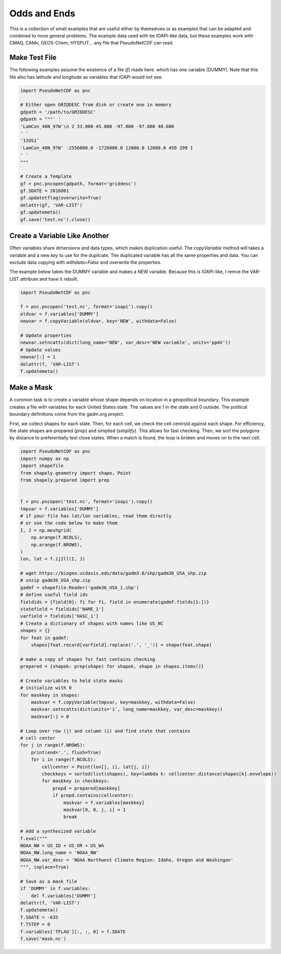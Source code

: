 .. CMAQ Odds and Ends

Odds and Ends
-------------

This is a collection of small examples that are useful either by themselves
or as examples that can be adapted and combined to more general problems.
The example data used with be IOAPI-like data, but these examples work with
CMAQ, CAMx, GEOS-Chem, HYSPLIT... any file that PseudoNetCDF can read.

Make Test File
~~~~~~~~~~~~~~
The following examples assume the existence of a file (`f`) made here.
which has one variable (DUMMY). Note that this file also has latitude
and longitude as variables that IOAPI would not see.

.. code-block:: python
  
  import PseudoNetCDF as pnc
  
  # Either open GRIDDESC from disk or create one in memory
  gdpath = '/path/to/GRIDDESC'
  gdpath = """' '
  'LamCon_40N_97W'\n 2 33.000 45.000 -97.000 -97.000 40.000
  ' '
  '12US1'
  'LamCon_40N_97W' -2556000.0 -1728000.0 12000.0 12000.0 459 299 1
  ' '
  """
  
  # Create a Template
  gf = pnc.pncopen(gdpath, format='griddesc')
  gf.SDATE = 2016001
  gf.updatetflag(overwrite=True)
  delattr(gf, 'VAR-LIST')
  gf.updatemeta()
  gf.save('test.nc').close()

Create a Variable Like Another
~~~~~~~~~~~~~~~~~~~~~~~~~~~~~~

Often variables share dimensions and data types, which makes duplication useful.
The `copyVariable` method will takes a variable and a new `key` to use for the
duplicate. The duplicated variable has all the same properties and data. You
can exclude data copying with `withdata=False` and overwrite the properties.

The example below takes the DUMMY variable and makes a NEW variable. Because
this is IOAPI-like, I remve the VAR-LIST attribute and have it rebuilt.

.. code-block:: python

  import PseudoNetCDF as pnc
  
  f = pnc.pncopen('test.nc', format='ioapi').copy()
  oldvar = f.variables['DUMMY']
  newvar = f.copyVariable(oldvar, key='NEW', withdata=False)
  
  # Update properties
  newvar.setncatts(dict(long_name='NEW', var_desc='NEW variable', units='ppmV'))
  # Update values
  newvar[:] = 1
  delattr(f, 'VAR-LIST')
  f.updatemeta()

Make a Mask
~~~~~~~~~~~
A common task is to create a variable whose shape depends on location in a
geopolitical boundary. This example creates a file with variables for each
United States state. The values are 1 in the state and 0 outside. The political
boundary definitions come from the gadm.org project.

First, we collect shapes for each state. Then, for each cell, we check the
cell centroid against each shape. For efficiency, the state shapes are
prepared (`prep`) and simplied (`simplify`). This allows for fast checking.
Then, we sort the polygons by distance to preferentially test close states.
When a match is found, the loop is broken and moves on to the next cell.

.. code-block:: python
  
  import PseudoNetCDF as pnc
  import numpy as np
  import shapefile
  from shapely.geometry import shape, Point
  from shapely.prepared import prep
  
  
  f = pnc.pncopen('test.nc', format='ioapi').copy()
  tmpvar = f.variables['DUMMY']
  # if your file has lat/lon variables, read them directly
  # or use the code below to make them
  I, J = np.meshgrid(
      np.arange(f.NCOLS),
      np.arange(f.NROWS),
  )
  lon, lat = f.ij2ll(I, J)
  
  # wget https://biogeo.ucdavis.edu/data/gadm3.6/shp/gadm36_USA_shp.zip
  # unzip gadm36_USA_shp.zip
  gadmf = shapefile.Reader('gadm36_USA_1.shp')
  # define useful field ids
  fieldids = {field[0]: fi for fi, field in enumerate(gadmf.fields[1:])}
  statefield = fieldids['NAME_1']
  varfield = fieldids['HASC_1']
  # Create a dictionary of shapes with names like US_NC
  shapes = {}
  for feat in gadmf:
      shapes[feat.record[varfield].replace('.', '_')] = shape(feat.shape)
  
  # make a copy of shapes for fast contains checking
  prepared = {shapek: prep(shape) for shapek, shape in shapes.items()}
  
  # Create variables to hold state masks
  # initialize with 0
  for maskkey in shapes:
      maskvar = f.copyVariable(tmpvar, key=maskkey, withdata=False)
      maskvar.setncatts(dict(units='1', long_name=maskkey, var_desc=maskkey))
      maskvar[:] = 0
  
  # Loop over row (j) and column (i) and find state that contains
  # cell center
  for j in range(f.NROWS):
      print(end='.', flush=True)
      for i in range(f.NCOLS):
          cellcenter = Point(lon[j, i], lat[j, i])
          checkkeys = sorted(list(shapes), key=lambda k: cellcenter.distance(shapes[k].envelope))
          for maskkey in checkkeys:
              prepd = prepared[maskkey]
              if prepd.contains(cellcenter):
                  maskvar = f.variables[maskkey]
                  maskvar[0, 0, j, i] = 1
                  break

  # Add a synthesized variable  
  f.eval("""
  NOAA_NW = US_ID + US_OR + US_WA
  NOAA_NW.long_name = 'NOAA_NW'
  NOAA_NW.var_desc = 'NOAA Northwest Climate Region: Idaho, Oregon and Washingon'
  """, inplace=True)

  # Save as a mask file
  if 'DUMMY' in f.variables:
      del f.variables['DUMMY']
  delattr(f, 'VAR-LIST')
  f.updatemeta()
  f.SDATE = -635
  f.TSTEP = 0
  f.variables['TFLAG'][:, :, 0] = f.SDATE
  f.save('mask.nc')
